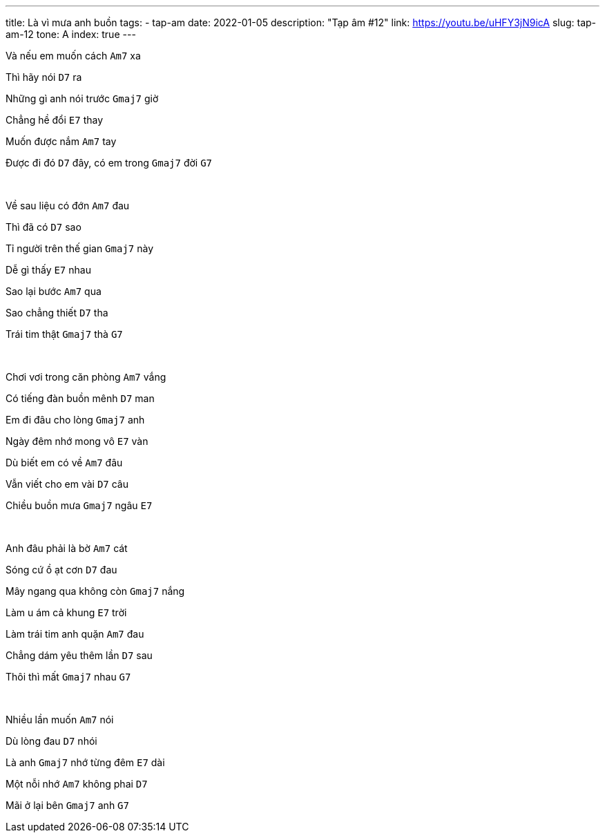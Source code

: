 ---
title: Là vì mưa anh buồn
tags:
  - tap-am
date: 2022-01-05
description: "Tạp âm #12"
link: https://youtu.be/uHFY3jN9icA
slug: tap-am-12
tone: A
index: true
---

Và nếu em muốn cách [.chord]`Am7` xa

Thì hãy nói [.chord]`D7` ra

Những gì anh nói trước [.chord]`Gmaj7` giờ

Chẳng hề đổi [.chord]`E7` thay

Muốn được nắm [.chord]`Am7` tay

Được đi đó [.chord]`D7` đây, có em trong [.chord]`Gmaj7` đời [.chord]`G7`

pass:[<br>]

Về sau liệu có đớn [.chord]`Am7` đau

Thì đã có [.chord]`D7` sao

Tỉ người trên thế gian [.chord]`Gmaj7` này

Dễ gì thấy [.chord]`E7` nhau

Sao lại bước [.chord]`Am7` qua

Sao chẳng thiết [.chord]`D7` tha

Trái tim thật [.chord]`Gmaj7` thà [.chord]`G7`

pass:[<br>]

Chơi vơi trong căn phòng [.chord]`Am7` vắng

Có tiếng đàn buồn mênh [.chord]`D7` man

Em đi đâu cho lòng [.chord]`Gmaj7` anh

Ngày đêm nhớ mong vô [.chord]`E7` vàn

Dù biết em có về [.chord]`Am7` đâu

Vẫn viết cho em vài [.chord]`D7` câu

Chiều buồn mưa [.chord]`Gmaj7` ngâu [.chord]`E7`

pass:[<br>]

Anh đâu phải là bờ [.chord]`Am7` cát

Sóng cứ ồ ạt cơn [.chord]`D7` đau

Mây ngang qua không còn [.chord]`Gmaj7` nắng

Làm u ám cả khung [.chord]`E7` trời

Làm trái tim anh quặn [.chord]`Am7` đau

Chẳng dám yêu thêm lần [.chord]`D7` sau

Thôi thì mất [.chord]`Gmaj7` nhau [.chord]`G7`

pass:[<br>]

Nhiều lần muốn [.chord]`Am7` nói

Dù lòng đau [.chord]`D7` nhói

Là anh [.chord]`Gmaj7` nhớ từng đêm [.chord]`E7` dài

Một nỗi nhớ [.chord]`Am7` không phai [.chord]`D7`

Mãi ở lại bên [.chord]`Gmaj7` anh [.chord]`G7`
